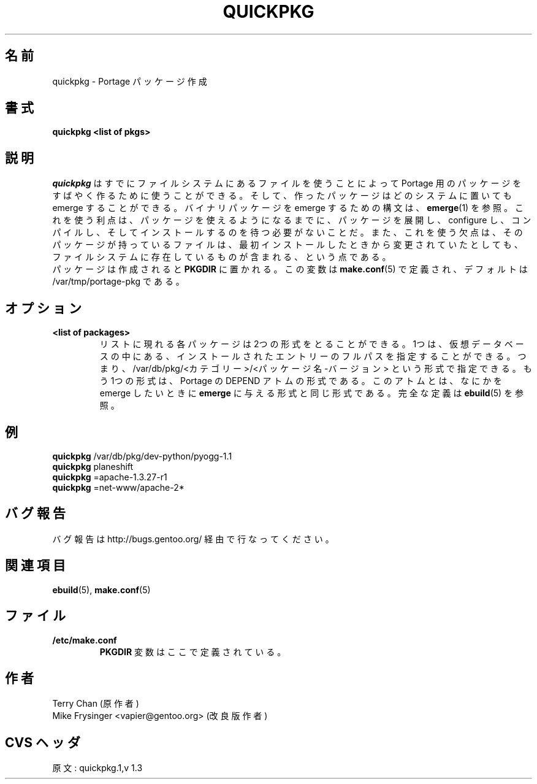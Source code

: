 .\"
.\" Japanese Version Copyright (c) 2003 Mamoru KOMACHI
.\"     all rights reserved
.\" Translated on 15 Nov 2003 by Mamoru KOMACHI <usata@gentoo.org>
.\"
.TH "QUICKPKG" "1" "Jul 2003" "Portage 2.0.51" "Portage"
.SH 名前
quickpkg \- Portage パッケージ作成
.SH 書式
.B quickpkg <list of pkgs>
.SH 説明
.I quickpkg
はすでにファイルシステムにあるファイルを使うことによって Portage
用のパッケージをすばやく作るために使うことができる。
そして、作ったパッケージはどのシステムに置いても emerge
することができる。バイナリパッケージを emerge するための構文は、
\fBemerge\fR(1) を参照。これを使う利点は、パッケージを使える
ようになるまでに、パッケージを展開し、 configure し、コンパイルし、
そしてインストールするのを待つ必要がないことだ。また、これを使う
欠点は、そのパッケージが持っているファイルは、最初インストールした
ときから変更されていたとしても、ファイルシステムに存在しているものが
含まれる、という点である。
.br
パッケージは作成されると \fBPKGDIR\fR に置かれる。
この変数は \fBmake.conf\fR(5) で定義され、デフォルトは
/var/tmp/portage-pkg である。
.SH オプション
.TP
.B <list of packages>
リストに現れる各パッケージは2つの形式をとることができる。
1つは、仮想データベースの中にある、インストールされたエントリーの
フルパスを指定することができる。つまり、
/var/db/pkg/<カテゴリー>/<パッケージ名-バージョン>
という形式で指定できる。もう1つの形式は、Portage の DEPEND アトム
の形式である。このアトムとは、なにかを emerge したいときに
\fBemerge\fR に与える形式と同じ形式である。完全な定義は
\fBebuild\fR(5) を参照。
.SH 例
.B quickpkg
/var/db/pkg/dev-python/pyogg-1.1
.br
.B quickpkg
planeshift
.br
.B quickpkg
=apache-1.3.27-r1
.br
.B quickpkg
=net-www/apache-2*
.SH バグ報告
バグ報告は http://bugs.gentoo.org/ 経由で行なってください。
.SH 関連項目
.BR ebuild (5),
.BR make.conf (5)
.SH ファイル
.TP
.B /etc/make.conf
\fBPKGDIR\fR 変数はここで定義されている。
.SH 作者
Terry Chan (原作者)
.br
Mike Frysinger <vapier@gentoo.org> (改良版作者)
.SH CVS ヘッダ
原文: quickpkg.1,v 1.3
